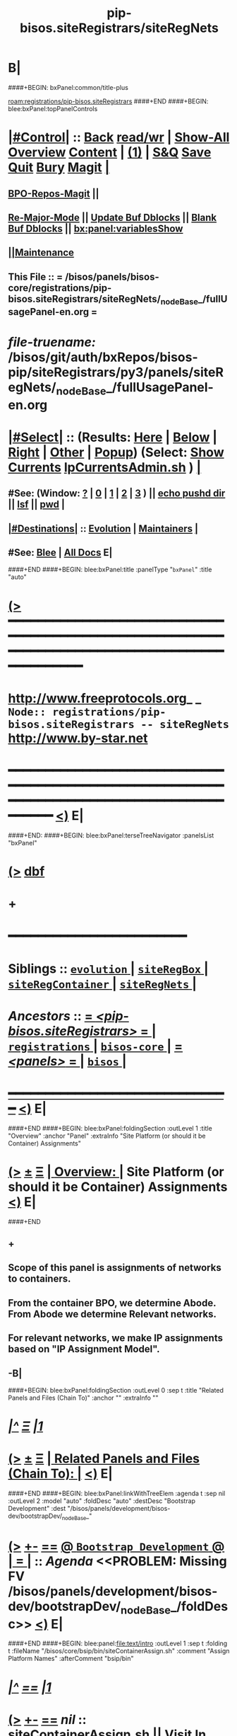 * B|
####+BEGIN: bxPanel:common/title-plus
#+title: pip-bisos.siteRegistrars/siteRegNets
#+roam_tags: branch
#+roam_key: registrations/pip-bisos.siteRegistrars/siteRegNets
[[roam:registrations/pip-bisos.siteRegistrars]]
####+END
####+BEGIN: blee:bxPanel:topPanelControls
*  [[elisp:(org-cycle)][|#Control|]] :: [[elisp:(blee:bnsm:menu-back)][Back]] [[elisp:(toggle-read-only)][read/wr]] | [[elisp:(show-all)][Show-All]]  [[elisp:(org-shifttab)][Overview]]  [[elisp:(progn (org-shifttab) (org-content))][Content]] | [[elisp:(delete-other-windows)][(1)]] | [[elisp:(progn (save-buffer) (kill-buffer))][S&Q]] [[elisp:(save-buffer)][Save]] [[elisp:(kill-buffer)][Quit]] [[elisp:(bury-buffer)][Bury]]  [[elisp:(magit)][Magit]]  [[elisp:(org-cycle)][| ]]
**  [[elisp:(bap:magit:bisos:current-bpo-repos/visit)][BPO-Repos-Magit]] ||
**  [[elisp:(blee:buf:re-major-mode)][Re-Major-Mode]] ||  [[elisp:(org-dblock-update-buffer-bx)][Update Buf Dblocks]] || [[elisp:(org-dblock-bx-blank-buffer)][Blank Buf Dblocks]] || [[elisp:(bx:panel:variablesShow)][bx:panel:variablesShow]]
**  [[elisp:(blee:menu-sel:comeega:maintenance:popupMenu)][||Maintenance]]
**  This File :: *= /bisos/panels/bisos-core/registrations/pip-bisos.siteRegistrars/siteRegNets/_nodeBase_/fullUsagePanel-en.org =*
* /file-truename:/  /bisos/git/auth/bxRepos/bisos-pip/siteRegistrars/py3/panels/siteRegNets/_nodeBase_/fullUsagePanel-en.org
*  [[elisp:(org-cycle)][|#Select|]]  :: (Results: [[elisp:(blee:bnsm:results-here)][Here]] | [[elisp:(blee:bnsm:results-split-below)][Below]] | [[elisp:(blee:bnsm:results-split-right)][Right]] | [[elisp:(blee:bnsm:results-other)][Other]] | [[elisp:(blee:bnsm:results-popup)][Popup]]) (Select:  [[elisp:(lsip-local-run-command "lpCurrentsAdmin.sh -i currentsGetThenShow")][Show Currents]]  [[elisp:(lsip-local-run-command "lpCurrentsAdmin.sh")][lpCurrentsAdmin.sh]] ) [[elisp:(org-cycle)][| ]]
**  #See:  (Window: [[elisp:(blee:bnsm:results-window-show)][?]] | [[elisp:(blee:bnsm:results-window-set 0)][0]] | [[elisp:(blee:bnsm:results-window-set 1)][1]] | [[elisp:(blee:bnsm:results-window-set 2)][2]] | [[elisp:(blee:bnsm:results-window-set 3)][3]] ) || [[elisp:(lsip-local-run-command-here "echo pushd dest")][echo pushd dir]] || [[elisp:(lsip-local-run-command-here "lsf")][lsf]] || [[elisp:(lsip-local-run-command-here "pwd")][pwd]] |
**  [[elisp:(org-cycle)][|#Destinations|]] :: [[Evolution]] | [[Maintainers]]  [[elisp:(org-cycle)][| ]]
**  #See:  [[elisp:(bx:bnsm:top:panel-blee)][Blee]] | [[elisp:(bx:bnsm:top:panel-listOfDocs)][All Docs]]  E|
####+END
####+BEGIN: blee:bxPanel:title :panelType "=bxPanel=" :title "auto"
* [[elisp:(show-all)][(>]] ━━━━━━━━━━━━━━━━━━━━━━━━━━━━━━━━━━━━━━━━━━━━━━━━━━━━━━━━━━━━━━━━━━━━━━━━━━━━━━━━━━━━━━━━━━━━━━━━━
*   [[img-link:file:/bisos/blee/env/images/fpfByStarElipseTop-50.png][http://www.freeprotocols.org]]_ _   ~Node:: registrations/pip-bisos.siteRegistrars -- siteRegNets~   [[img-link:file:/bisos/blee/env/images/fpfByStarElipseBottom-50.png][http://www.by-star.net]]
* ━━━━━━━━━━━━━━━━━━━━━━━━━━━━━━━━━━━━━━━━━━━━━━━━━━━━━━━━━━━━━━━━━━━━━━━━━━━━━━━━━━━━━━━━━━━━━  [[elisp:(org-shifttab)][<)]] E|
####+END:
####+BEGIN: blee:bxPanel:terseTreeNavigator :panelsList "bxPanel"
* [[elisp:(show-all)][(>]] [[elisp:(describe-function 'org-dblock-write:blee:bxPanel:terseTreeNavigator)][dbf]]
* +
*                                        *━━━━━━━━━━━━━━━━━━━━━━━━*
*   *Siblings*   :: [[elisp:(blee:bnsm:panel-goto "/bisos/panels/bisos-core/registrations/pip-bisos.siteRegistrars/evolution/_nodeBase_")][ =evolution= ]] *|* [[elisp:(blee:bnsm:panel-goto "/bisos/panels/bisos-core/registrations/pip-bisos.siteRegistrars/siteRegBox/_nodeBase_")][ =siteRegBox= ]] *|* [[elisp:(blee:bnsm:panel-goto "/bisos/panels/bisos-core/registrations/pip-bisos.siteRegistrars/siteRegContainer/_nodeBase_")][ =siteRegContainer= ]] *|* [[elisp:(blee:bnsm:panel-goto "/bisos/panels/bisos-core/registrations/pip-bisos.siteRegistrars/siteRegNets/_nodeBase_")][ =siteRegNets= ]] *|*
*   /Ancestors/  :: [[elisp:(blee:bnsm:panel-goto "//bisos/panels/bisos-core/registrations/pip-bisos.siteRegistrars/_nodeBase_")][ = /<pip-bisos.siteRegistrars>/ = ]] *|* [[elisp:(blee:bnsm:panel-goto "//bisos/panels/bisos-core/registrations/_nodeBase_")][ =registrations= ]] *|* [[elisp:(blee:bnsm:panel-goto "//bisos/panels/bisos-core/_nodeBase_")][ =bisos-core= ]] *|* [[elisp:(blee:bnsm:panel-goto "//bisos/panels/_nodeBase_")][ = /<panels>/ = ]] *|* [[elisp:(dired "//bisos")][ ~bisos~ ]] *|*
*                                   _━━━━━━━━━━━━━━━━━━━━━━━━━━━━━━_                          [[elisp:(org-shifttab)][<)]] E|
####+END
####+BEGIN: blee:bxPanel:foldingSection :outLevel 1 :title "Overview" :anchor "Panel" :extraInfo "Site Platform (or should it be Container) Assignments"
* [[elisp:(show-all)][(>]]  _[[elisp:(blee:menu-sel:outline:popupMenu)][±]]_  _[[elisp:(blee:menu-sel:navigation:popupMenu)][Ξ]]_       [[elisp:(outline-show-subtree+toggle)][| *Overview:* |]] <<Panel>> Site Platform (or should it be Container) Assignments  [[elisp:(org-shifttab)][<)]] E|
####+END
** +
** Scope of this panel is assignments of networks to containers.
** From the container BPO, we determine Abode. From Abode we determine Relevant networks.
** For relevant networks, we make IP assignments based on "IP Assignment Model".
** -B|
####+BEGIN: blee:bxPanel:foldingSection :outLevel 0 :sep t :title "Related Panels and Files (Chain To)" :anchor "" :extraInfo ""
* /[[elisp:(beginning-of-buffer)][|^]]  [[elisp:(blee:menu-sel:navigation:popupMenu)][Ξ]] [[elisp:(delete-other-windows)][|1]]/
* [[elisp:(show-all)][(>]]  _[[elisp:(blee:menu-sel:outline:popupMenu)][±]]_  _[[elisp:(blee:menu-sel:navigation:popupMenu)][Ξ]]_     [[elisp:(outline-show-subtree+toggle)][| _Related Panels and Files (Chain To)_: |]]    [[elisp:(org-shifttab)][<)]] E|
####+END
####+BEGIN: blee:bxPanel:linkWithTreeElem :agenda t :sep nil :outLevel 2 :model "auto" :foldDesc "auto" :destDesc "Bootstrap Development" :dest "/bisos/panels/development/bisos-dev/bootstrapDev/_nodeBase_"
* [[elisp:(show-all)][(>]] [[elisp:(blee:menu-sel:outline:popupMenu)][+-]] [[elisp:(blee:menu-sel:navigation:popupMenu)][==]] [[elisp:(blee:bnsm:panel-goto "/bisos/panels/development/bisos-dev/bootstrapDev/_nodeBase_")][@ ~Bootstrap Development~ @]]  [[elisp:(org-cycle)][| *=* |]] :: /Agenda/ <<PROBLEM: Missing FV /bisos/panels/development/bisos-dev/bootstrapDev/_nodeBase_/foldDesc>> [[elisp:(org-shifttab)][<)]] E|
####+END
####+BEGIN: blee:panel:file:text/intro :outLevel 1 :sep t :folding t :fileName "/bisos/core/bsip/bin/siteContainerAssign.sh" :comment "Assign Platform Names"  :afterComment "bsip/bin"
* /[[elisp:(beginning-of-buffer)][|^]] [[elisp:(blee:menu-sel:navigation:popupMenu)][==]] [[elisp:(delete-other-windows)][|1]]/
* [[elisp:(show-all)][(>]] [[elisp:(blee:menu-sel:outline:popupMenu)][+-]] [[elisp:(blee:menu-sel:navigation:popupMenu)][==]]  /nil/ :: [[elisp:(find-file "/bisos/core/bsip/bin/siteContainerAssign.sh")][siteContainerAssign.sh]] || [[elisp:(find-file-other-window "/bisos/core/bsip/bin/siteContainerAssign.sh")][Visit In Other]] *|*  =Assign Platform Names= *|*  bsip/bin [[elisp:(org-shifttab)][<)]] E|
####+END:
* +
* ICM Examples Comes Here
* -B|
####+BEGIN: blee:bxPanel:foldingSection :outLevel 1 :sep t :title "IP Assignment Models Table" :anchor "" :extraInfo ""
* /[[elisp:(beginning-of-buffer)][|^]]  [[elisp:(blee:menu-sel:navigation:popupMenu)][Ξ]] [[elisp:(delete-other-windows)][|1]]/
* [[elisp:(show-all)][(>]]  _[[elisp:(blee:menu-sel:outline:popupMenu)][±]]_  _[[elisp:(blee:menu-sel:navigation:popupMenu)][Ξ]]_       [[elisp:(outline-show-subtree+toggle)][| *IP Assignment Models Table:* |]]    [[elisp:(org-shifttab)][<)]] E|
####+END

See vis_xxx

|---------------------+------------------------------------------------------|
| IP Assignment Model | Description                                          |
|---------------------+------------------------------------------------------|
| <<static>>          | Assigned by Site Registrar
| <<assignedDhcp>>    | MAC address assignment in DHCP                       |
| <<pooledDhcp>>      | Assigned from the DHCP pool. Not always the same     |
|---------------------+------------------------------------------------------|

####+BEGIN: blee:bxPanel:foldingSection :outLevel 0 :sep t :title "PrivA, PubA, PubB, RecessedA  Networks Tables" :anchor "" :extraInfo ""
* /[[elisp:(beginning-of-buffer)][|^]]  [[elisp:(blee:menu-sel:navigation:popupMenu)][Ξ]] [[elisp:(delete-other-windows)][|1]]/
* [[elisp:(show-all)][(>]]  _[[elisp:(blee:menu-sel:outline:popupMenu)][±]]_  _[[elisp:(blee:menu-sel:navigation:popupMenu)][Ξ]]_     [[elisp:(outline-show-subtree+toggle)][| _PrivA, PubA, PubB, RecessedA  Networks Tables_: |]]    [[elisp:(org-shifttab)][<)]] E|
####+END
####+BEGIN: blee:bxPanel:foldingSection :outLevel 1 :sep t :title "PrivA Table" :anchor "" :extraInfo "Pure, Host, Virt"
* /[[elisp:(beginning-of-buffer)][|^]]  [[elisp:(blee:menu-sel:navigation:popupMenu)][Ξ]] [[elisp:(delete-other-windows)][|1]]/
* [[elisp:(show-all)][(>]]  _[[elisp:(blee:menu-sel:outline:popupMenu)][±]]_  _[[elisp:(blee:menu-sel:navigation:popupMenu)][Ξ]]_       [[elisp:(outline-show-subtree+toggle)][| *PrivA Table:* |]]  Pure, Host, Virt  [[elisp:(org-shifttab)][<)]] E|
####+END

See vis_withInitialGetModel

|---------------------+-------------------------------------------|
| IP Addr Range       | Initial Comment                           |
|---------------------+-------------------------------------------|
| Default             | 192.168.0.x                               |
| Statics Range       | P        Bare metal                       |
| Assigned DHCP Range | H        Hosting Software  will be loaded |
| Pooled DHCP Range   | V        Guest                            |
|                     |                                           |
|---------------------+-------------------------------------------|


####+BEGIN: blee:bxPanel:foldingSection :outLevel 0 :sep t :title "Functionality + Abode to -> Soft Profiles Table" :anchor "" :extraInfo ""
* /[[elisp:(beginning-of-buffer)][|^]]  [[elisp:(blee:menu-sel:navigation:popupMenu)][Ξ]] [[elisp:(delete-other-windows)][|1]]/
* [[elisp:(show-all)][(>]]  _[[elisp:(blee:menu-sel:outline:popupMenu)][±]]_  _[[elisp:(blee:menu-sel:navigation:popupMenu)][Ξ]]_     [[elisp:(outline-show-subtree+toggle)][| _Functionality + Abode to -> Soft Profiles Table_: |]]    [[elisp:(org-shifttab)][<)]] E|
####+END



|----------------------+------------+------------+------------+------------+---------|
| Abode+Functionality  | PrivA      | PubA       | PubB       | RecessedA  | Comment |
|----------------------+------------+------------+------------+------------+---------|
| AutoRim+Generic      | [[PrA-pool]]   |            |            |            |         |
| OutterRim+Usage      | [[PrA-assg]]   |            |            |            |         |
| InnerRim+Usage       | PrA-static |            |            |            |         |
|----------------------+------------+------------+------------+------------+---------|
| InnerRim+Host        | PrA-static |            |            |            |         |
| ExposedRim+Host      | PrA-static | PbA-if     |            |            |         |
| RecessedRing+Host    |            |            |            | RcA-static |         |
| PublicRing+Host      |            | PbA-if     | PbB-if     | RcA-static |         |
|----------------------+------------+------------+------------+------------+---------|
| InnerRim+Server      | PrA-static |            |            |            |         |
| ExposedRim+Server    | PrA-static | PbA-static |            |            |         |
| RecessedRing+Server  |            |            |            | RcA-static |         |
| PublicRing+Server    |            | PbA-static | PbB-static | RcA-static |         |
|----------------------+------------+------------+------------+------------+---------|
| InnerRim+Generic     | PrA-pool   |            |            |            |         |
| RecessedRing+Generic |            |            |            | RcA-pool   |         |
|----------------------+------------+------------+------------+------------+---------|


** +
** Notes:
** -B|
####+BEGIN: blee:bxPanel:foldingSection :outLevel 1 :sep t :title "PrivA DHCP Pool Network Assignment" :anchor "PrA-pool" :extraInfo ""
* /[[elisp:(beginning-of-buffer)][|^]]  [[elisp:(blee:menu-sel:navigation:popupMenu)][Ξ]] [[elisp:(delete-other-windows)][|1]]/
* [[elisp:(show-all)][(>]]  _[[elisp:(blee:menu-sel:outline:popupMenu)][±]]_  _[[elisp:(blee:menu-sel:navigation:popupMenu)][Ξ]]_       [[elisp:(outline-show-subtree+toggle)][| *PrivA DHCP Pool Network Assignment:* |]] <<PrA-pool>>   [[elisp:(org-shifttab)][<)]] E|
####+END
** +
** Network Manager  set to auto.
** -B|
####+BEGIN: blee:bxPanel:foldingSection :outLevel 1 :sep t :title "PrivA DHCP-Assighed Network Assignment" :anchor "PrA-assg" :extraInfo ""
* /[[elisp:(beginning-of-buffer)][|^]]  [[elisp:(blee:menu-sel:navigation:popupMenu)][Ξ]] [[elisp:(delete-other-windows)][|1]]/
* [[elisp:(show-all)][(>]]  _[[elisp:(blee:menu-sel:outline:popupMenu)][±]]_  _[[elisp:(blee:menu-sel:navigation:popupMenu)][Ξ]]_       [[elisp:(outline-show-subtree+toggle)][| *PrivA DHCP-Assighed Network Assignment:* |]] <<PrA-assg>>   [[elisp:(org-shifttab)][<)]] E|
####+END
** +
** Based on MAC Address HDCP assignments are made. Network manager is set to auto.
** -B|

####+BEGIN: blee:bxPanel:separator :outLevel 1
* /[[elisp:(beginning-of-buffer)][|^]] [[elisp:(blee:menu-sel:navigation:popupMenu)][==]] [[elisp:(delete-other-windows)][|1]]/
####+END
####+BEGIN: blee:bxPanel:evolution
* [[elisp:(show-all)][(>]] [[elisp:(describe-function 'org-dblock-write:blee:bxPanel:evolution)][dbf]]
*                                   _━━━━━━━━━━━━━━━━━━━━━━━━━━━━━━_
* [[elisp:(show-all)][|n]]  _[[elisp:(blee:menu-sel:outline:popupMenu)][±]]_  _[[elisp:(blee:menu-sel:navigation:popupMenu)][Ξ]]_     [[elisp:(org-cycle)][| *Maintenance:* | ]]  [[elisp:(blee:menu-sel:agenda:popupMenu)][||Agenda]]  <<Evolution>>  [[elisp:(org-shifttab)][<)]] E|
####+END
####+BEGIN: blee:bxPanel:foldingSection :outLevel 2 :title "Notes, Ideas, Tasks, Agenda" :anchor "Tasks"
** [[elisp:(show-all)][(>]]  _[[elisp:(blee:menu-sel:outline:popupMenu)][±]]_  _[[elisp:(blee:menu-sel:navigation:popupMenu)][Ξ]]_       [[elisp:(outline-show-subtree+toggle)][| /Notes, Ideas, Tasks, Agenda:/ |]] <<Tasks>>   [[elisp:(org-shifttab)][<)]] E|
####+END
*** TODO Some Idea
####+BEGIN: blee:bxPanel:evolutionMaintainers
** [[elisp:(show-all)][(>]] [[elisp:(describe-function 'org-dblock-write:blee:bxPanel:evolutionMaintainers)][dbf]]
** [[elisp:(show-all)][|n]]  _[[elisp:(blee:menu-sel:outline:popupMenu)][±]]_  _[[elisp:(blee:menu-sel:navigation:popupMenu)][Ξ]]_       [[elisp:(org-cycle)][| /Bug Reports, Development Team:/ | ]]  <<Maintainers>>
***  Problem Report                       ::   [[elisp:(find-file "")][Send debbug Email]]
***  Maintainers                          ::   [[bbdb:Mohsen.*Banan]]  :: http://mohsen.1.banan.byname.net  E|
####+END
* B|
####+BEGIN: blee:bxPanel:footerPanelControls
* [[elisp:(show-all)][(>]] ━━━━━━━━━━━━━━━━━━━━━━━━━━━━━━━━━━━━━━━━━━━━━━━━━━━━━━━━━━━━━━━━━━━━━━━━━━━━━━━━━━━━━━━━━━━━━━━━━
* /Footer Controls/ ::  [[elisp:(blee:bnsm:menu-back)][Back]]  [[elisp:(toggle-read-only)][toggle-read-only]]  [[elisp:(show-all)][Show-All]]  [[elisp:(org-shifttab)][Cycle Glob Vis]]  [[elisp:(delete-other-windows)][1 Win]]  [[elisp:(save-buffer)][Save]]   [[elisp:(kill-buffer)][Quit]]  [[elisp:(org-shifttab)][<)]] E|
####+END
####+BEGIN: blee:bxPanel:footerOrgParams
* [[elisp:(show-all)][(>]] [[elisp:(describe-function 'org-dblock-write:blee:bxPanel:footerOrgParams)][dbf]]
* [[elisp:(show-all)][|n]]  _[[elisp:(blee:menu-sel:outline:popupMenu)][±]]_  _[[elisp:(blee:menu-sel:navigation:popupMenu)][Ξ]]_     [[elisp:(org-cycle)][| *= Org-Mode Local Params: =* | ]]
#+STARTUP: overview
#+STARTUP: lognotestate
#+STARTUP: inlineimages
#+SEQ_TODO: TODO WAITING DELEGATED | DONE DEFERRED CANCELLED
#+TAGS: @desk(d) @home(h) @work(w) @withInternet(i) @road(r) call(c) errand(e)
#+CATEGORY: N:siteRegNets

####+END
####+BEGIN: blee:bxPanel:footerEmacsParams :primMode "org-mode"
* [[elisp:(show-all)][(>]] [[elisp:(describe-function 'org-dblock-write:blee:bxPanel:footerEmacsParams)][dbf]]
* [[elisp:(show-all)][|n]]  _[[elisp:(blee:menu-sel:outline:popupMenu)][±]]_  _[[elisp:(blee:menu-sel:navigation:popupMenu)][Ξ]]_     [[elisp:(org-cycle)][| *= Emacs Local Params: =* | ]]
# Local Variables:
# eval: (setq-local ~selectedSubject "noSubject")
# eval: (setq-local ~primaryMajorMode 'org-mode)
# eval: (setq-local ~blee:panelUpdater nil)
# eval: (setq-local ~blee:dblockEnabler nil)
# eval: (setq-local ~blee:dblockController "interactive")
# eval: (img-link-overlays)
# eval: (set-fill-column 115)
# eval: (blee:fill-column-indicator/enable)
# eval: (bx:load-file:ifOneExists "./panelActions.el")
# End:

####+END
